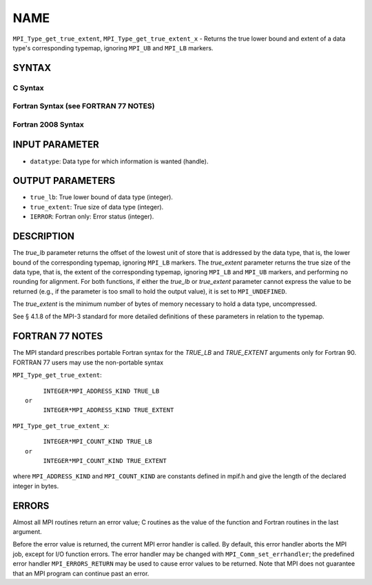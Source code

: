 NAME
~~~~

``MPI_Type_get_true_extent``, ``MPI_Type_get_true_extent_x`` - Returns
the true lower bound and extent of a data type's corresponding typemap,
ignoring ``MPI_UB`` and ``MPI_LB`` markers.

SYNTAX
======

C Syntax
--------

.. code-block:: c
   :linenos:

   #include <mpi.h>
   int MPI_Type_get_true_extent(MPI_Datatype datatype,
   	MPI_Aint *true_lb, MPI_Aint *true_extent)
   int MPI_Type_get_true_extent_x(MPI_Datatype datatype,
   	MPI_Count *true_lb, MPI_Count *true_extent)

Fortran Syntax (see FORTRAN 77 NOTES)
-------------------------------------

.. code-block:: fortran
   :linenos:

   USE MPI
   ! or the older form: INCLUDE 'mpif.h'
   MPI_TYPE_GET_TRUE_EXTENT(DATATYPE, TRUE_LB, TRUE_EXTENT, IERROR)
   	INTEGER	DATATYPE, IERROR
   	INTEGER(KIND=MPI_ADDRESS_KIND) TRUE_LB, TRUE_EXTENT
   MPI_TYPE_GET_TRUE_EXTENT_X(DATATYPE, TRUE_LB, TRUE_EXTENT, IERROR)
   	INTEGER	DATATYPE, IERROR
   	INTEGER(KIND=MPI_COUNT_KIND) TRUE_LB, TRUE_EXTENT

Fortran 2008 Syntax
-------------------

.. code-block:: fortran
   :linenos:

   USE mpi_f08
   MPI_Type_get_true_extent(datatype, true_lb, true_extent, ierror)
   	TYPE(MPI_Datatype), INTENT(IN) :: datatype
   	INTEGER(KIND=MPI_ADDRESS_KIND), INTENT(OUT) :: true_lb, true_extent
   	INTEGER, OPTIONAL, INTENT(OUT) :: ierror
   MPI_Type_get_true_extent_x(datatype, true_lb, true_extent, ierror)
   	TYPE(MPI_Datatype), INTENT(IN) :: datatype
   	INTEGER(KIND = MPI_COUNT_KIND), INTENT(OUT) :: true_lb, true_extent
   	INTEGER, OPTIONAL, INTENT(OUT) :: ierror

INPUT PARAMETER
===============

* ``datatype``: Data type for which information is wanted (handle). 

OUTPUT PARAMETERS
=================

* ``true_lb``: True lower bound of data type (integer). 

* ``true_extent``: True size of data type (integer). 

* ``IERROR``: Fortran only: Error status (integer). 

DESCRIPTION
===========

The *true_lb* parameter returns the offset of the lowest unit of store
that is addressed by the data type, that is, the lower bound of the
corresponding typemap, ignoring ``MPI_LB`` markers. The *true_extent*
parameter returns the true size of the data type, that is, the extent of
the corresponding typemap, ignoring ``MPI_LB`` and ``MPI_UB`` markers, and
performing no rounding for alignment. For both functions, if either the
*true_lb* or *true_extent* parameter cannot express the value to be
returned (e.g., if the parameter is too small to hold the output value),
it is set to ``MPI_UNDEFINED``.

The *true_extent* is the minimum number of bytes of memory necessary to
hold a data type, uncompressed.

See § 4.1.8 of the MPI-3 standard for more detailed definitions of these
parameters in relation to the typemap.

FORTRAN 77 NOTES
================

The MPI standard prescribes portable Fortran syntax for the *TRUE_LB*
and *TRUE_EXTENT* arguments only for Fortran 90. FORTRAN 77 users may
use the non-portable syntax

``MPI_Type_get_true_extent``:

::

        INTEGER*MPI_ADDRESS_KIND TRUE_LB
   or
        INTEGER*MPI_ADDRESS_KIND TRUE_EXTENT

``MPI_Type_get_true_extent_x``:

::

        INTEGER*MPI_COUNT_KIND TRUE_LB
   or
        INTEGER*MPI_COUNT_KIND TRUE_EXTENT

where ``MPI_ADDRESS_KIND`` and ``MPI_COUNT_KIND`` are constants defined in
mpif.h and give the length of the declared integer in bytes.

ERRORS
======

Almost all MPI routines return an error value; C routines as the value
of the function and Fortran routines in the last argument.

Before the error value is returned, the current MPI error handler is
called. By default, this error handler aborts the MPI job, except for
I/O function errors. The error handler may be changed with
``MPI_Comm_set_errhandler``; the predefined error handler ``MPI_ERRORS_RETURN``
may be used to cause error values to be returned. Note that MPI does not
guarantee that an MPI program can continue past an error.
